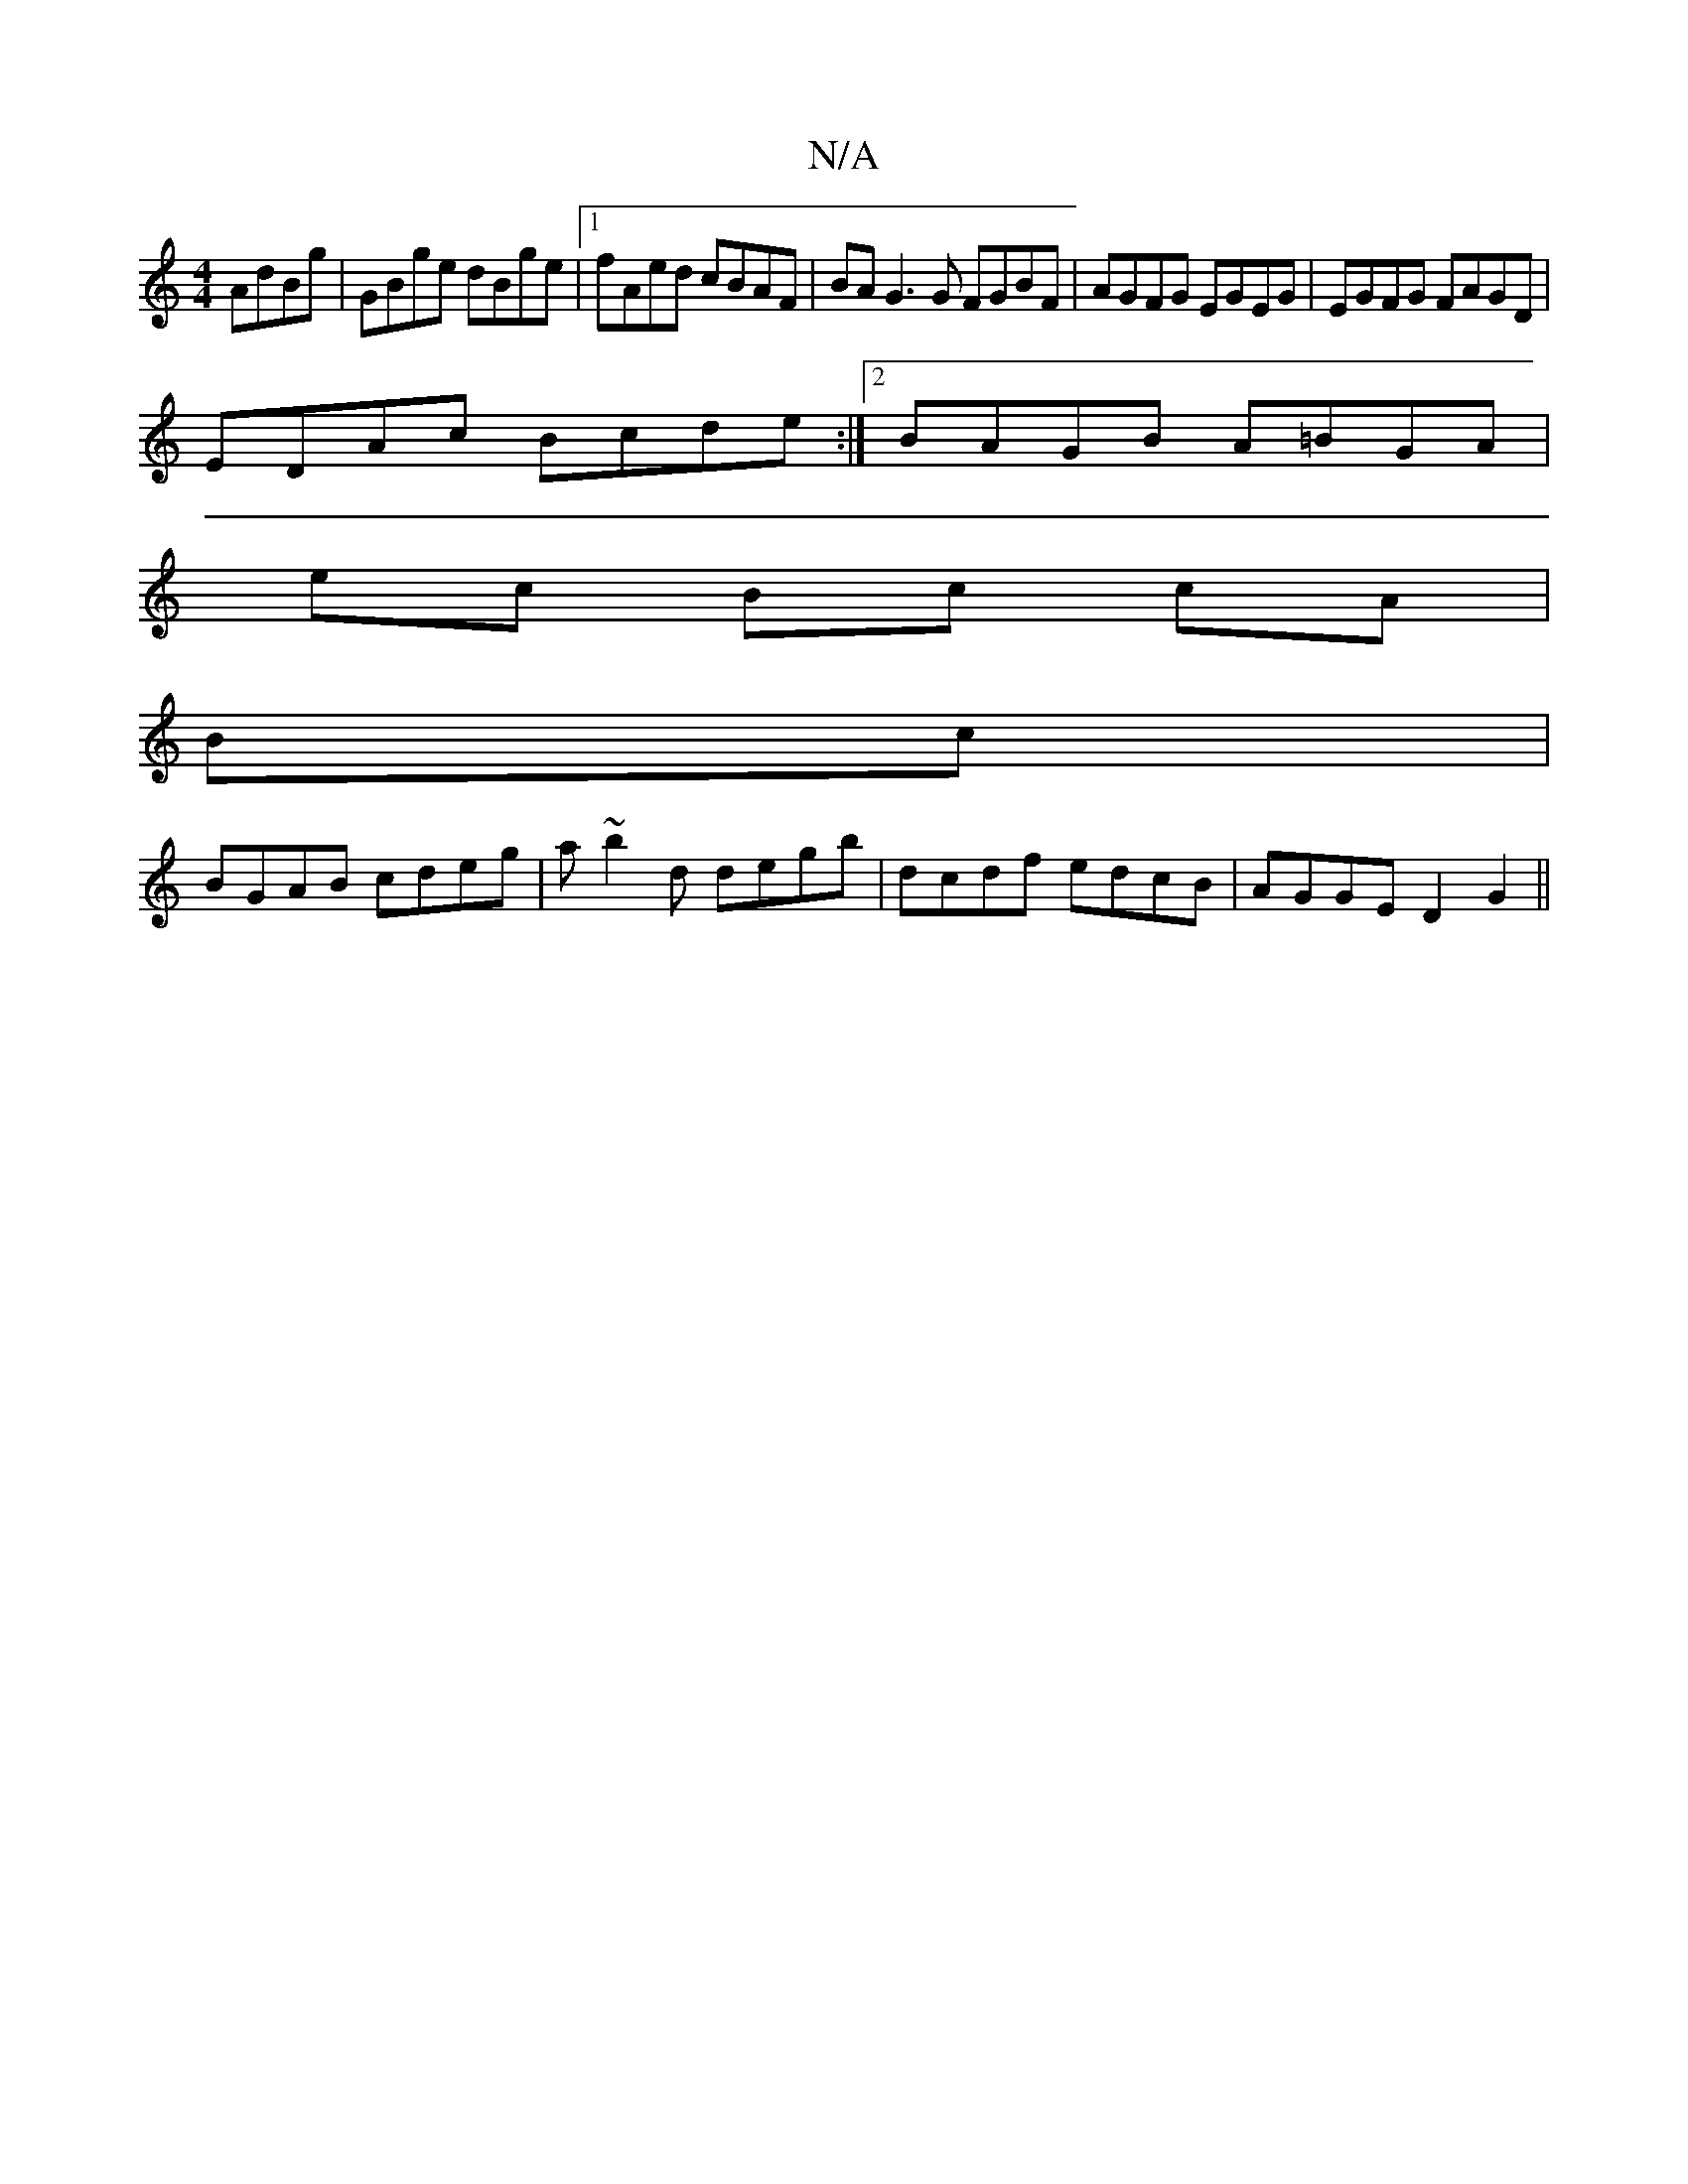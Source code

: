 X:1
T:N/A
M:4/4
R:N/A
K:Cmajor
 AdBg | GBge dBge |1 fAed cBAF | BA G3 G FGBF|AGFG EGEG|EGFG FAGD|
EDAc Bcde:|2 BAGB A=BGA|
ec Bc cA |
Bc |
BGAB cdeg|a~b2d degb|dcdf edcB|AGGE D2 G2||

GF|G3-G | G EDE | D2 D |]

AB|AA GG|]

|:|: AB 